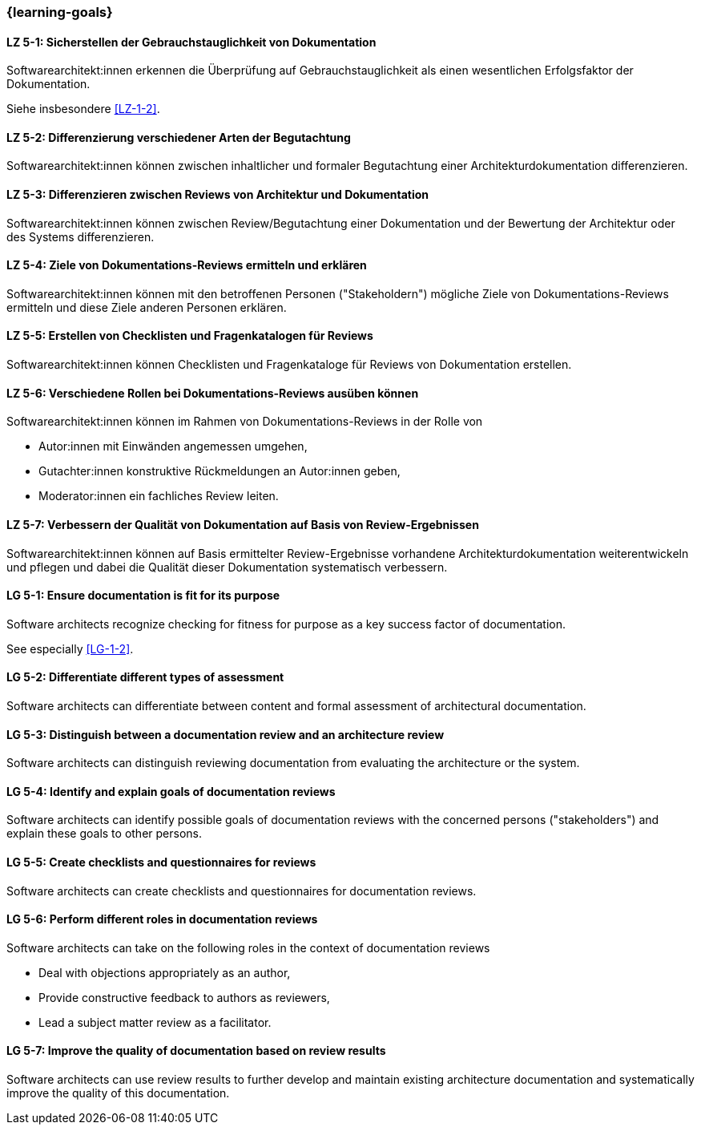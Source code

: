 === {learning-goals}

// tag::DE[]
[[LZ-5-1]]
==== LZ 5-1: Sicherstellen der Gebrauchstauglichkeit von Dokumentation

Softwarearchitekt:innen erkennen die Überprüfung auf Gebrauchstauglichkeit als einen wesentlichen Erfolgsfaktor der Dokumentation.

Siehe insbesondere <<LZ-1-2>>.

[[LZ-5-2]]
==== LZ 5-2: Differenzierung verschiedener Arten der Begutachtung

Softwarearchitekt:innen können zwischen inhaltlicher und formaler Begutachtung einer Architekturdokumentation differenzieren.


[[LZ-5-3]]
==== LZ 5-3: Differenzieren zwischen Reviews von Architektur und Dokumentation 

Softwarearchitekt:innen können zwischen Review/Begutachtung einer Dokumentation und der Bewertung der Architektur oder des Systems differenzieren.


[[LZ-5-4]]
==== LZ 5-4:  Ziele von Dokumentations-Reviews ermitteln und erklären

Softwarearchitekt:innen können mit den betroffenen Personen ("Stakeholdern") mögliche Ziele von Dokumentations-Reviews ermitteln und diese Ziele anderen Personen erklären.

[[LZ-5-5]]
==== LZ 5-5: Erstellen von Checklisten und Fragenkatalogen für Reviews

Softwarearchitekt:innen können Checklisten und Fragenkataloge für Reviews von Dokumentation erstellen.

[[LZ-5-6]]
==== LZ 5-6: Verschiedene Rollen bei Dokumentations-Reviews ausüben können

Softwarearchitekt:innen können im Rahmen von Dokumentations-Reviews in der Rolle von

* Autor:innen mit Einwänden angemessen umgehen,
* Gutachter:innen konstruktive Rückmeldungen an Autor:innen geben,
* Moderator:innen ein fachliches Review leiten.

[[LZ-5-7]]
==== LZ 5-7: Verbessern der Qualität von Dokumentation auf Basis von Review-Ergebnissen

Softwarearchitekt:innen können auf Basis ermittelter Review-Ergebnisse vorhandene Architekturdokumentation weiterentwickeln und pflegen und dabei die Qualität dieser Dokumentation systematisch verbessern.

// end::DE[]

// tag::EN[]
[[LG-5-1]]
==== LG 5-1: Ensure documentation is fit for its purpose

Software architects recognize checking for fitness for purpose as a key success factor of documentation.

See especially <<LG-1-2>>.

[[LG-5-2]]
==== LG 5-2: Differentiate different types of assessment


Software architects can differentiate between content and formal assessment of architectural documentation.


[[LG-5-3]]
==== LG 5-3: Distinguish between a documentation review and an architecture review

Software architects can distinguish reviewing documentation from evaluating the architecture or the system.

[[LG-5-4]]
==== LG 5-4:  Identify and explain goals of documentation reviews


Software architects can identify possible goals of documentation reviews with the concerned persons ("stakeholders") and explain these goals to other persons.

[[LG-5-5]]
==== LG 5-5: Create checklists and questionnaires for reviews


Software architects can create checklists and questionnaires for documentation reviews.

[[LG-5-6]]
==== LG 5-6: Perform different roles in documentation reviews

Software architects can take on the following roles in the context of documentation reviews

* Deal with objections appropriately as an author,
* Provide constructive feedback to authors as reviewers,
* Lead a subject matter review as a facilitator.

[[LG-5-7]]
==== LG 5-7: Improve the quality of documentation based on review results


Software architects can use review results to further develop and maintain existing architecture documentation and systematically improve the quality of this documentation.

// end::EN[]


